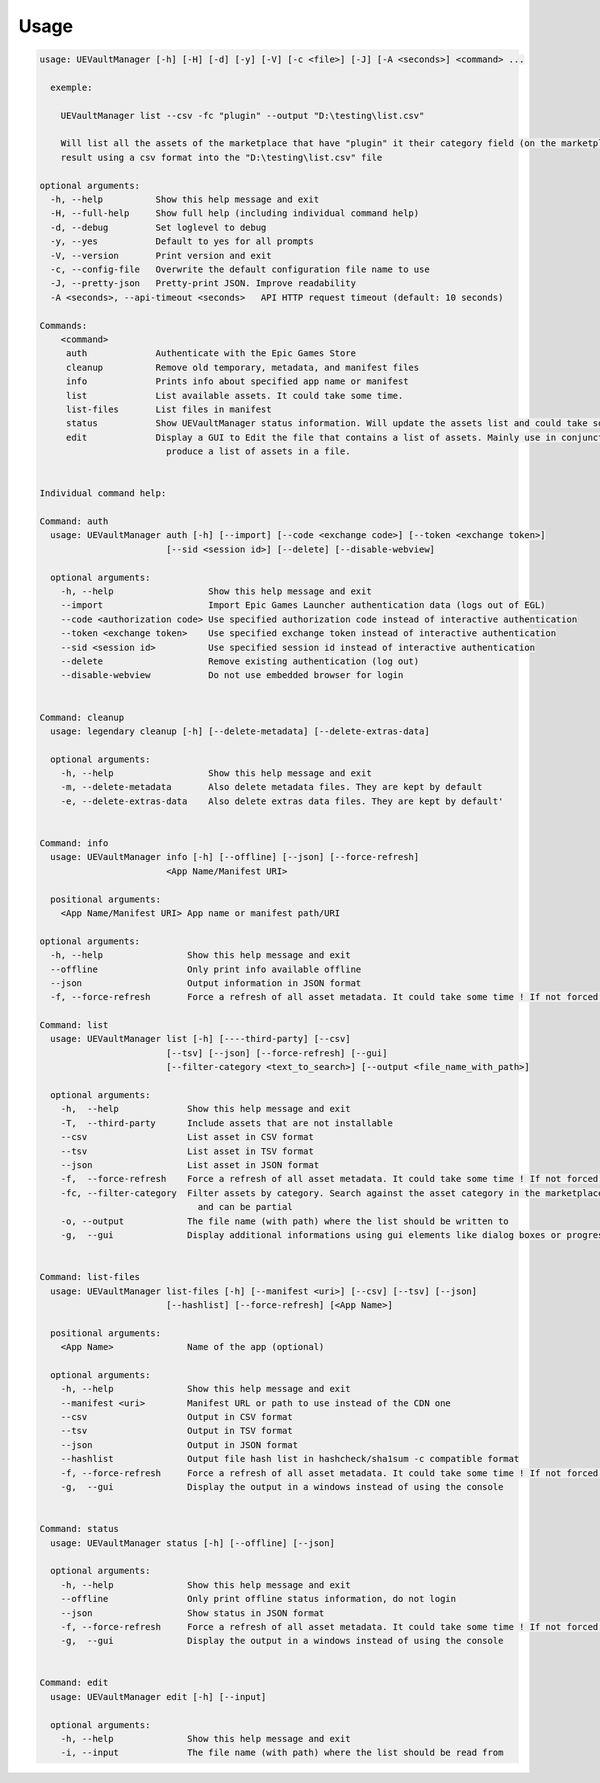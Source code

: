Usage
-----
.. _usage:

.. code:: console

  usage: UEVaultManager [-h] [-H] [-d] [-y] [-V] [-c <file>] [-J] [-A <seconds>] <command> ...

    exemple:

      UEVaultManager list --csv -fc "plugin" --output "D:\testing\list.csv"

      Will list all the assets of the marketplace that have "plugin" it their category field (on the marketplace) and save the
      result using a csv format into the "D:\testing\list.csv" file

  optional arguments:
    -h, --help          Show this help message and exit
    -H, --full-help     Show full help (including individual command help)
    -d, --debug         Set loglevel to debug
    -y, --yes           Default to yes for all prompts
    -V, --version       Print version and exit
    -c, --config-file   Overwrite the default configuration file name to use
    -J, --pretty-json   Pretty-print JSON. Improve readability
    -A <seconds>, --api-timeout <seconds>   API HTTP request timeout (default: 10 seconds)

  Commands:
      <command>
       auth             Authenticate with the Epic Games Store
       cleanup          Remove old temporary, metadata, and manifest files
       info             Prints info about specified app name or manifest
       list             List available assets. It could take some time.
       list-files       List files in manifest
       status           Show UEVaultManager status information. Will update the assets list and could take some time.
       edit             Display a GUI to Edit the file that contains a list of assets. Mainly use in conjunction with the list command that could
                          produce a list of assets in a file.


  Individual command help:

  Command: auth
    usage: UEVaultManager auth [-h] [--import] [--code <exchange code>] [--token <exchange token>]
                          [--sid <session id>] [--delete] [--disable-webview]

    optional arguments:
      -h, --help                  Show this help message and exit
      --import                    Import Epic Games Launcher authentication data (logs out of EGL)
      --code <authorization code> Use specified authorization code instead of interactive authentication
      --token <exchange token>    Use specified exchange token instead of interactive authentication
      --sid <session id>          Use specified session id instead of interactive authentication
      --delete                    Remove existing authentication (log out)
      --disable-webview           Do not use embedded browser for login


  Command: cleanup
    usage: legendary cleanup [-h] [--delete-metadata] [--delete-extras-data]

    optional arguments:
      -h, --help                  Show this help message and exit
      -m, --delete-metadata       Also delete metadata files. They are kept by default
      -e, --delete-extras-data    Also delete extras data files. They are kept by default'


  Command: info
    usage: UEVaultManager info [-h] [--offline] [--json] [--force-refresh]
                          <App Name/Manifest URI>

    positional arguments:
      <App Name/Manifest URI> App name or manifest path/URI

  optional arguments:
    -h, --help                Show this help message and exit
    --offline                 Only print info available offline
    --json                    Output information in JSON format
    -f, --force-refresh       Force a refresh of all asset metadata. It could take some time ! If not forced, the cached data will be used

  Command: list
    usage: UEVaultManager list [-h] [----third-party] [--csv]
                          [--tsv] [--json] [--force-refresh] [--gui]
                          [--filter-category <text_to_search>] [--output <file_name_with_path>]

    optional arguments:
      -h,  --help             Show this help message and exit
      -T,  --third-party      Include assets that are not installable
      --csv                   List asset in CSV format
      --tsv                   List asset in TSV format
      --json                  List asset in JSON format
      -f,  --force-refresh    Force a refresh of all asset metadata. It could take some time ! If not forced, the cached data will be used
      -fc, --filter-category  Filter assets by category. Search against the asset category in the marketplace. Search is case insensitive
                                and can be partial
      -o, --output            The file name (with path) where the list should be written to
      -g,  --gui              Display additional informations using gui elements like dialog boxes or progress window


  Command: list-files
    usage: UEVaultManager list-files [-h] [--manifest <uri>] [--csv] [--tsv] [--json]
                          [--hashlist] [--force-refresh] [<App Name>]

    positional arguments:
      <App Name>              Name of the app (optional)

    optional arguments:
      -h, --help              Show this help message and exit
      --manifest <uri>        Manifest URL or path to use instead of the CDN one
      --csv                   Output in CSV format
      --tsv                   Output in TSV format
      --json                  Output in JSON format
      --hashlist              Output file hash list in hashcheck/sha1sum -c compatible format
      -f, --force-refresh     Force a refresh of all asset metadata. It could take some time ! If not forced, the cached data will be used
      -g,  --gui              Display the output in a windows instead of using the console


  Command: status
    usage: UEVaultManager status [-h] [--offline] [--json]

    optional arguments:
      -h, --help              Show this help message and exit
      --offline               Only print offline status information, do not login
      --json                  Show status in JSON format
      -f, --force-refresh     Force a refresh of all asset metadata. It could take some time ! If not forced, the cached data will be used
      -g,  --gui              Display the output in a windows instead of using the console


  Command: edit
    usage: UEVaultManager edit [-h] [--input]

    optional arguments:
      -h, --help              Show this help message and exit
      -i, --input             The file name (with path) where the list should be read from
